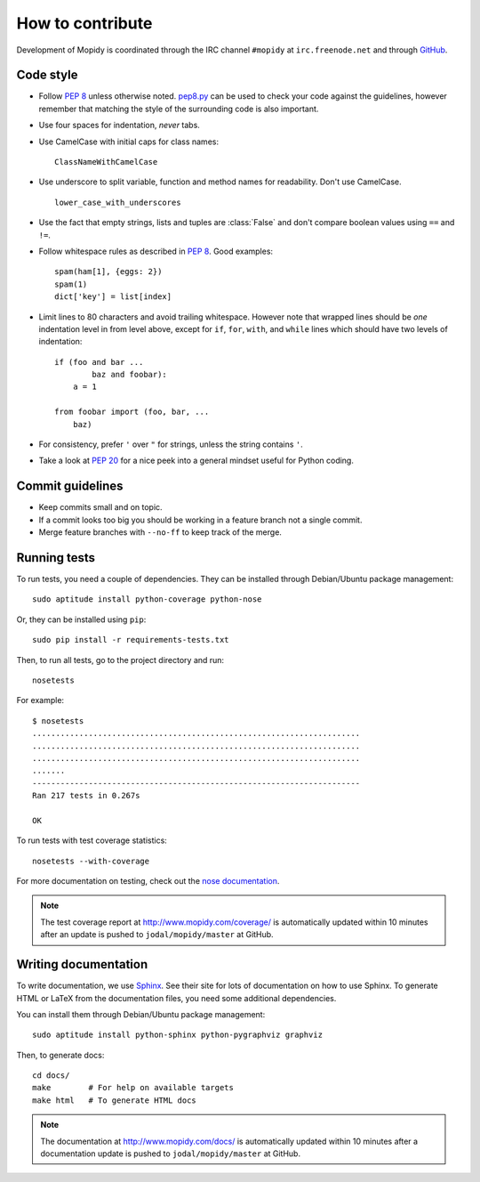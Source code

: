 *****************
How to contribute
*****************

Development of Mopidy is coordinated through the IRC channel ``#mopidy`` at
``irc.freenode.net`` and through `GitHub <http://github.com/>`_.


Code style
==========

- Follow :pep:`8` unless otherwise noted. `pep8.py
  <http://pypi.python.org/pypi/pep8/>`_ can be used to check your code against
  the guidelines, however remember that matching the style of the surrounding
  code is also important.

- Use four spaces for indentation, *never* tabs.

- Use CamelCase with initial caps for class names::

      ClassNameWithCamelCase

- Use underscore to split variable, function and method names for
  readability. Don't use CamelCase.

  ::

      lower_case_with_underscores

- Use the fact that empty strings, lists and tuples are :class:`False` and
  don't compare boolean values using ``==`` and ``!=``.

- Follow whitespace rules as described in :pep:`8`. Good examples::

      spam(ham[1], {eggs: 2})
      spam(1)
      dict['key'] = list[index]

- Limit lines to 80 characters and avoid trailing whitespace. However note that
  wrapped lines should be *one* indentation level in from level above, except
  for ``if``, ``for``, ``with``, and ``while`` lines which should have two
  levels of indentation::

      if (foo and bar ...
              baz and foobar):
          a = 1

      from foobar import (foo, bar, ...
          baz)

- For consistency, prefer ``'`` over ``"`` for strings, unless the string
  contains ``'``.

- Take a look at :pep:`20` for a nice peek into a general mindset useful for
  Python coding.


Commit guidelines
=================

- Keep commits small and on topic.

- If a commit looks too big you should be working in a feature branch not a
  single commit.

- Merge feature branches with ``--no-ff`` to keep track of the merge.


Running tests
=============

To run tests, you need a couple of dependencies. They can be installed through
Debian/Ubuntu package management::

    sudo aptitude install python-coverage python-nose

Or, they can be installed using ``pip``::

    sudo pip install -r requirements-tests.txt

Then, to run all tests, go to the project directory and run::

    nosetests

For example::

    $ nosetests
    ......................................................................
    ......................................................................
    ......................................................................
    .......
    ----------------------------------------------------------------------
    Ran 217 tests in 0.267s

    OK

To run tests with test coverage statistics::

    nosetests --with-coverage

For more documentation on testing, check out the `nose documentation
<http://somethingaboutorange.com/mrl/projects/nose/>`_.

.. note::

    The test coverage report at http://www.mopidy.com/coverage/ is
    automatically updated within 10 minutes after an update is pushed to
    ``jodal/mopidy/master`` at GitHub.


Writing documentation
=====================

To write documentation, we use `Sphinx <http://sphinx.pocoo.org/>`_. See their
site for lots of documentation on how to use Sphinx. To generate HTML or LaTeX
from the documentation files, you need some additional dependencies.

You can install them through Debian/Ubuntu package management::

    sudo aptitude install python-sphinx python-pygraphviz graphviz

Then, to generate docs::

    cd docs/
    make        # For help on available targets
    make html   # To generate HTML docs

.. note::

    The documentation at http://www.mopidy.com/docs/ is automatically updated
    within 10 minutes after a documentation update is pushed to
    ``jodal/mopidy/master`` at GitHub.

